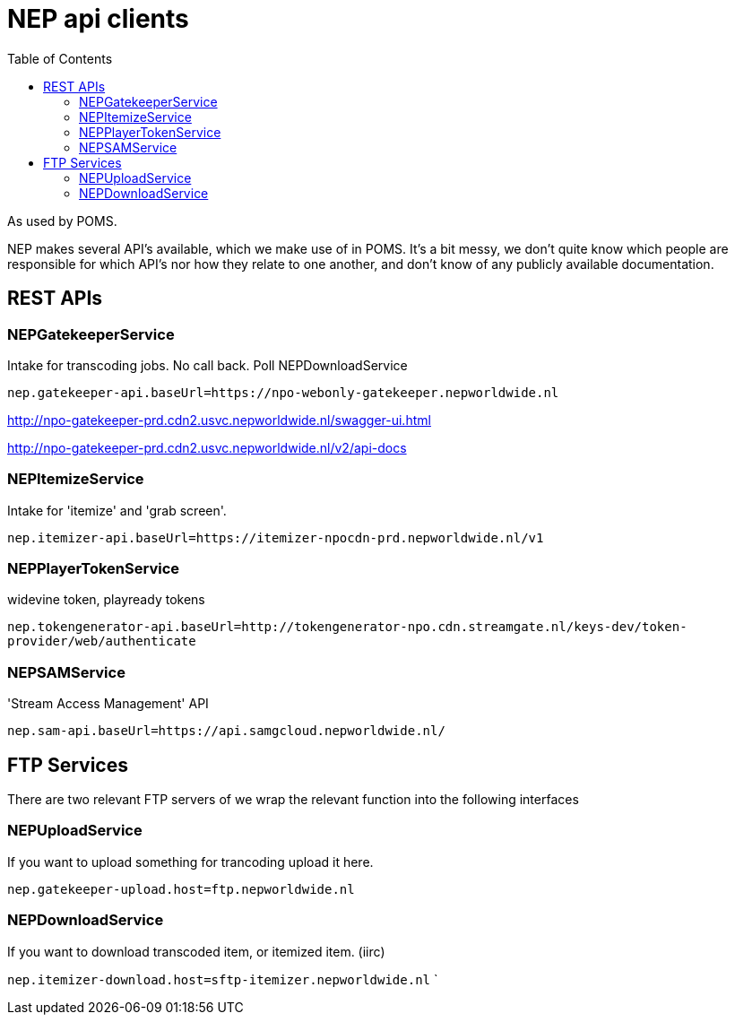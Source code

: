 = NEP api clients
:toc:

As used by POMS.

NEP makes several API's available, which we make use of in POMS. It's a bit messy, we don't quite know which people are responsible for which API's nor how they relate to one another, and don't know of any publicly available documentation.

== REST APIs

=== NEPGatekeeperService
Intake for transcoding jobs. No call back. Poll NEPDownloadService

`nep.gatekeeper-api.baseUrl=https://npo-webonly-gatekeeper.nepworldwide.nl`

http://npo-gatekeeper-prd.cdn2.usvc.nepworldwide.nl/swagger-ui.html

http://npo-gatekeeper-prd.cdn2.usvc.nepworldwide.nl/v2/api-docs

=== NEPItemizeService
Intake for 'itemize' and 'grab screen'.

`nep.itemizer-api.baseUrl=https://itemizer-npocdn-prd.nepworldwide.nl/v1`

=== NEPPlayerTokenService

widevine token, playready tokens

`nep.tokengenerator-api.baseUrl=http://tokengenerator-npo.cdn.streamgate.nl/keys-dev/token-provider/web/authenticate`

=== NEPSAMService

'Stream Access Management' API

`nep.sam-api.baseUrl=https://api.samgcloud.nepworldwide.nl/`

== FTP Services

There are two relevant FTP servers of we wrap the relevant function into the following interfaces

=== NEPUploadService
If you want to upload something for trancoding upload it here.

`nep.gatekeeper-upload.host=ftp.nepworldwide.nl`

=== NEPDownloadService
If you want to download transcoded item, or itemized item. (iirc)

`nep.itemizer-download.host=sftp-itemizer.nepworldwide.nl`
`
